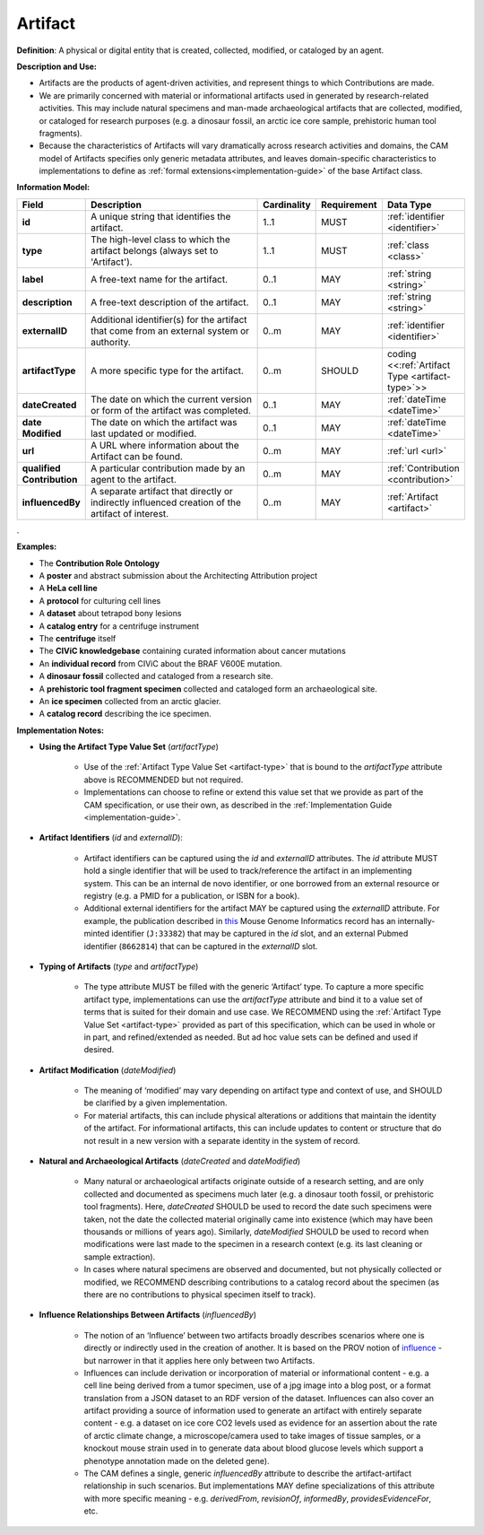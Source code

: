 .. _artifact:

Artifact
!!!!!!!!

**Definition**: A physical or digital entity that is created, collected, modified, or cataloged by an agent. 

**Description and Use:**
 
* Artifacts are the products of agent-driven activities, and represent things to which Contributions are made. 
* We are primarily concerned with material or informational artifacts used in generated by research-related activities. This may include natural specimens and man-made archaeological artifacts that are collected, modified, or cataloged for research purposes (e.g. a dinosaur fossil, an arctic ice core sample, prehistoric human tool fragments).
* Because the characteristics of Artifacts will vary dramatically across research activities and domains, the CAM model of Artifacts specifies only generic metadata attributes, and leaves domain-specific characteristics to implementations to define as :ref:`formal extensions<implementation-guide>` of the base Artifact class.


**Information Model:**



.. list-table::
   :header-rows: 1
   :align: left
   :widths: 10 60 5 10 15

   * - Field
     - Description
     - Cardinality
     - Requirement
     - Data Type	 
   * - **id**
     - A unique string that identifies the artifact.
     - 1..1
     - MUST
     - :ref:`identifier <identifier>`
   * - **type**
     - The high-level class to which the artifact belongs (always set to 'Artifact').
     - 1..1
     - MUST 
     - :ref:`class <class>`
   * - **label**
     - A free-text name for the artifact.
     - 0..1
     - MAY
     - :ref:`string <string>`
   * - **description**
     - A free-text description of the artifact.
     - 0..1
     - MAY
     - :ref:`string <string>`
   * - **externalID**
     - Additional identifier(s) for the artifact that come from an external system or authority.
     - 0..m
     - MAY
     - :ref:`identifier <identifier>`
   * - **artifactType**
     - A more specific type for the artifact.
     - 0..m
     - SHOULD
     - coding <<:ref:`Artifact Type <artifact-type>`>>
   * - **dateCreated**
     - The date on which the current version or form of the artifact was completed.
     - 0..1
     - MAY
     - :ref:`dateTime <dateTime>`
   * - **date Modified**
     - The date on which the artifact was last updated or modified.
     - 0..1
     - MAY
     - :ref:`dateTime <dateTime>`
   * - **url**
     - A URL where information about the Artifact can be found.
     - 0..m
     - MAY
     - :ref:`url <url>`
   * - **qualified Contribution**
     - A particular contribution made by an agent to the artifact.
     - 0..m
     - MAY
     - :ref:`Contribution <contribution>`
   * - **influencedBy**
     - A separate artifact that directly or indirectly influenced creation of the artifact of interest.
     - 0..m
     - MAY
     - :ref:`Artifact <artifact>`
.


**Examples:**
  
* The **Contribution Role Ontology**
* A **poster** and abstract submission about the Architecting Attribution project
* A **HeLa cell line**
* A **protocol** for culturing cell lines
* A **dataset** about tetrapod bony lesions
* A **catalog entry** for a centrifuge instrument
* The **centrifuge** itself
* The **CIViC knowledgebase** containing curated information about cancer mutations
* An **individual record** from CIViC about the BRAF V600E mutation.
* A **dinosaur fossil** collected and cataloged from a research site.
* A **prehistoric tool fragment specimen** collected and cataloged form an archaeological site.
* An **ice specimen** collected from an arctic glacier.
* A **catalog record** describing the ice specimen.


**Implementation Notes:** 
 
* **Using the Artifact Type Value Set** (*artifactType*)

    * Use of the :ref:`Artifact Type Value Set <artifact-type>` that is bound to the *artifactType* attribute above is RECOMMENDED but not required. 
    * Implementations can choose to refine or extend this value set that we provide as part of the CAM specification, or use their own, as described in the :ref:`Implementation Guide <implementation-guide>`.

* **Artifact Identifiers** (*id* and *externalID*): 

    * Artifact identifiers can be captured using the *id* and *externalID* attributes. The *id* attribute MUST hold a single identifier that will be used to track/reference the artifact in an implementing system.  This can be an internal de novo identifier, or one borrowed from an external resource or registry (e.g. a PMID for a publication, or ISBN for a book).
    * Additional external identifiers for the artifact MAY be captured using the *externalID* attribute. For example, the publication described in `this <http://www.informatics.jax.org/reference/MGI:80863>`_ Mouse Genome Informatics record has an internally-minted identifier (``J:33382``) that may be captured in the *id* slot, and an external Pubmed identifier (``8662814``) that can be captured in the *externalID* slot.

	
* **Typing of Artifacts** (*type* and *artifactType*)

    * The type attribute MUST be filled with the generic ‘Artifact’ type. To capture a more specific artifact type, implementations can use the *artifactType* attribute and bind it to a value set of terms that is suited for their domain and use case. We RECOMMEND using the :ref:`Artifact Type Value Set <artifact-type>` provided as part of this specification, which can be used in whole or in part, and refined/extended as needed. But ad hoc value sets can be defined and used if desired.

* **Artifact Modification** (*dateModified*) 

    * The meaning of ‘modified’ may vary depending on artifact type and context of use, and SHOULD be clarified by a given implementation.  
    * For material artifacts, this can include physical alterations or additions that maintain the identity of the artifact. For informational artifacts, this can include updates to content or structure that do not result in a new version with a separate identity in the system of record.

* **Natural and Archaeological Artifacts** (*dateCreated* and *dateModified*)

    * Many natural or archaeological artifacts originate outside of a research setting, and are only collected and documented as specimens much later (e.g. a dinosaur tooth fossil, or prehistoric tool fragments).  Here, *dateCreated* SHOULD be used to record the date such specimens were taken, not the date the collected material originally came into existence (which may have been thousands or millions of years ago). Similarly, *dateModified* SHOULD be used to record when modifications were last made to the specimen in a research context (e.g. its last cleaning or sample extraction).
    * In cases where natural specimens are observed and documented, but not physically collected or modified, we RECOMMEND describing contributions to a catalog record about the specimen (as there are no contributions to physical specimen itself to track).
	
* **Influence Relationships Between Artifacts** (*influencedBy*)

    * The notion of an ‘Influence’ between two artifacts broadly describes scenarios where one is directly or indirectly used in the creation of another.  It is based on the PROV notion of `influence <https://www.w3.org/TR/prov-o/#wasInfluencedBy>`_ - but narrower in that it applies here only between two Artifacts. 
    * Influences can include derivation or incorporation of material or informational content - e.g. a cell line being derived from a tumor specimen, use of a jpg image into a blog post, or a format translation from a JSON dataset to an RDF version of the dataset. Influences can also cover an artifact providing a source of information used to generate an artifact with entirely separate content - e.g. a dataset on ice core CO2 levels used as evidence for an assertion about the rate of arctic climate change, a microscope/camera used to take images of tissue samples, or a knockout mouse strain used in to generate data about blood glucose levels which support a phenotype annotation made on the deleted gene).
    * The CAM defines a single, generic *influencedBy* attribute to describe the artifact-artifact relationship in such scenarios. But implementations MAY define specializations of this attribute with more specific meaning - e.g. *derivedFrom*, *revisionOf*, *informedBy*, *providesEvidenceFor*, etc.
 
